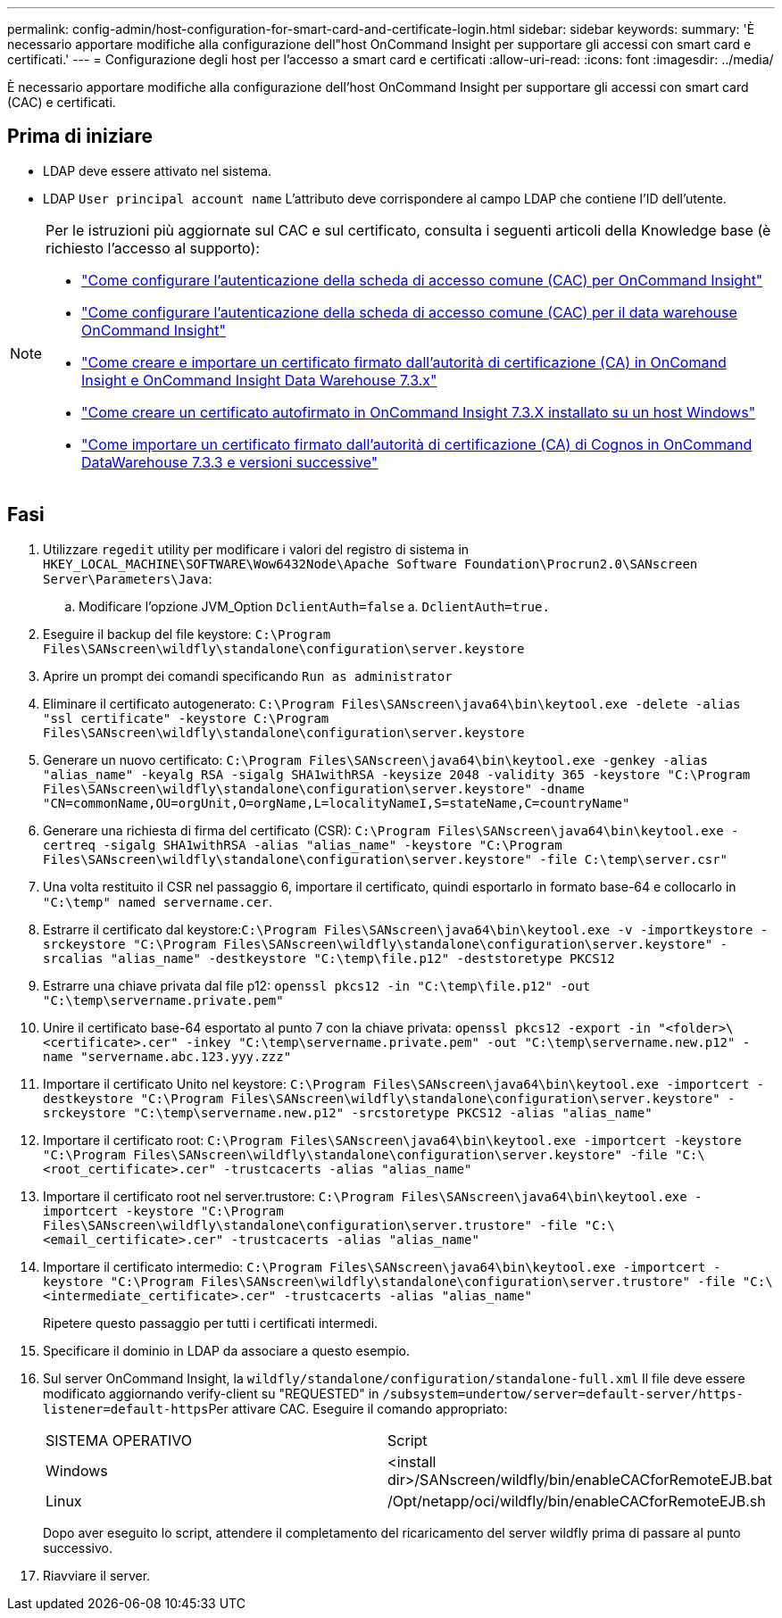 ---
permalink: config-admin/host-configuration-for-smart-card-and-certificate-login.html 
sidebar: sidebar 
keywords:  
summary: 'È necessario apportare modifiche alla configurazione dell"host OnCommand Insight per supportare gli accessi con smart card e certificati.' 
---
= Configurazione degli host per l'accesso a smart card e certificati
:allow-uri-read: 
:icons: font
:imagesdir: ../media/


[role="lead"]
È necessario apportare modifiche alla configurazione dell'host OnCommand Insight per supportare gli accessi con smart card (CAC) e certificati.



== Prima di iniziare

* LDAP deve essere attivato nel sistema.
* LDAP `User principal account name` L'attributo deve corrispondere al campo LDAP che contiene l'ID dell'utente.


[NOTE]
====
Per le istruzioni più aggiornate sul CAC e sul certificato, consulta i seguenti articoli della Knowledge base (è richiesto l'accesso al supporto):

* https://kb.netapp.com/Advice_and_Troubleshooting/Data_Infrastructure_Management/OnCommand_Suite/How_to_configure_Common_Access_Card_(CAC)_authentication_for_NetApp_OnCommand_Insight["Come configurare l'autenticazione della scheda di accesso comune (CAC) per OnCommand Insight"]
* https://kb.netapp.com/Advice_and_Troubleshooting/Data_Infrastructure_Management/OnCommand_Suite/How_to_configure_Common_Access_Card_(CAC)_authentication_for_NetApp_OnCommand_Insight_DataWarehouse["Come configurare l'autenticazione della scheda di accesso comune (CAC) per il data warehouse OnCommand Insight"]
* https://kb.netapp.com/Advice_and_Troubleshooting/Data_Infrastructure_Management/OnCommand_Suite/How_to_create_and_import_a_Certificate_Authority_(CA)_signed_certificate_into_OCI_and_DWH_7.3.X["Come creare e importare un certificato firmato dall'autorità di certificazione (CA) in OnComand Insight e OnCommand Insight Data Warehouse 7.3.x"]
* https://kb.netapp.com/Advice_and_Troubleshooting/Data_Infrastructure_Management/OnCommand_Suite/How_to_create_a_Self_Signed_Certificate_within_OnCommand_Insight_7.3.X_installed_on_a_Windows_Host["Come creare un certificato autofirmato in OnCommand Insight 7.3.X installato su un host Windows"]
* https://kb.netapp.com/Advice_and_Troubleshooting/Data_Infrastructure_Management/OnCommand_Suite/How_to_import_a_Cognos_Certificate_Authority_(CA)_signed_certificate_into_DWH_7.3.3_and_later["Come importare un certificato firmato dall'autorità di certificazione (CA) di Cognos in OnCommand DataWarehouse 7.3.3 e versioni successive"]


====


== Fasi

. Utilizzare `regedit` utility per modificare i valori del registro di sistema in `HKEY_LOCAL_MACHINE\SOFTWARE\Wow6432Node\Apache Software Foundation\Procrun2.0\SANscreen Server\Parameters\Java`:
+
.. Modificare l'opzione JVM_Option `DclientAuth=false` a. `DclientAuth=true.`


. Eseguire il backup del file keystore: `C:\Program Files\SANscreen\wildfly\standalone\configuration\server.keystore`
. Aprire un prompt dei comandi specificando `Run as administrator`
. Eliminare il certificato autogenerato: `C:\Program Files\SANscreen\java64\bin\keytool.exe -delete -alias "ssl certificate" -keystore C:\Program Files\SANscreen\wildfly\standalone\configuration\server.keystore`
. Generare un nuovo certificato: `C:\Program Files\SANscreen\java64\bin\keytool.exe -genkey -alias "alias_name" -keyalg RSA -sigalg SHA1withRSA -keysize 2048 -validity 365 -keystore "C:\Program Files\SANscreen\wildfly\standalone\configuration\server.keystore" -dname "CN=commonName,OU=orgUnit,O=orgName,L=localityNameI,S=stateName,C=countryName"`
. Generare una richiesta di firma del certificato (CSR): `C:\Program Files\SANscreen\java64\bin\keytool.exe -certreq -sigalg SHA1withRSA -alias "alias_name" -keystore "C:\Program Files\SANscreen\wildfly\standalone\configuration\server.keystore" -file C:\temp\server.csr"`
. Una volta restituito il CSR nel passaggio 6, importare il certificato, quindi esportarlo in formato base-64 e collocarlo in `"C:\temp" named servername.cer`.
. Estrarre il certificato dal keystore:``C:\Program Files\SANscreen\java64\bin\keytool.exe -v -importkeystore -srckeystore "C:\Program Files\SANscreen\wildfly\standalone\configuration\server.keystore" -srcalias "alias_name" -destkeystore "C:\temp\file.p12" -deststoretype PKCS12``
. Estrarre una chiave privata dal file p12: `openssl pkcs12 -in "C:\temp\file.p12" -out "C:\temp\servername.private.pem"`
. Unire il certificato base-64 esportato al punto 7 con la chiave privata: `openssl pkcs12 -export -in "<folder>\<certificate>.cer" -inkey "C:\temp\servername.private.pem" -out "C:\temp\servername.new.p12" -name "servername.abc.123.yyy.zzz"`
. Importare il certificato Unito nel keystore: `C:\Program Files\SANscreen\java64\bin\keytool.exe -importcert -destkeystore "C:\Program Files\SANscreen\wildfly\standalone\configuration\server.keystore" -srckeystore "C:\temp\servername.new.p12" -srcstoretype PKCS12 -alias "alias_name"`
. Importare il certificato root: `C:\Program Files\SANscreen\java64\bin\keytool.exe -importcert -keystore "C:\Program Files\SANscreen\wildfly\standalone\configuration\server.keystore" -file "C:\<root_certificate>.cer" -trustcacerts -alias "alias_name"`
. Importare il certificato root nel server.trustore: `C:\Program Files\SANscreen\java64\bin\keytool.exe -importcert -keystore "C:\Program Files\SANscreen\wildfly\standalone\configuration\server.trustore" -file "C:\<email_certificate>.cer" -trustcacerts -alias "alias_name"`
. Importare il certificato intermedio: `C:\Program Files\SANscreen\java64\bin\keytool.exe -importcert -keystore "C:\Program Files\SANscreen\wildfly\standalone\configuration\server.trustore" -file "C:\<intermediate_certificate>.cer" -trustcacerts -alias "alias_name"`
+
Ripetere questo passaggio per tutti i certificati intermedi.

. Specificare il dominio in LDAP da associare a questo esempio.
. Sul server OnCommand Insight, la `wildfly/standalone/configuration/standalone-full.xml` Il file deve essere modificato aggiornando verify-client su "REQUESTED" in ``/subsystem=undertow/server=default-server/https-listener=default-https``Per attivare CAC. Eseguire il comando appropriato:
+
|===


| SISTEMA OPERATIVO | Script 


 a| 
Windows
 a| 
<install dir>/SANscreen/wildfly/bin/enableCACforRemoteEJB.bat



 a| 
Linux
 a| 
/Opt/netapp/oci/wildfly/bin/enableCACforRemoteEJB.sh

|===
+
Dopo aver eseguito lo script, attendere il completamento del ricaricamento del server wildfly prima di passare al punto successivo.

. Riavviare il server.

